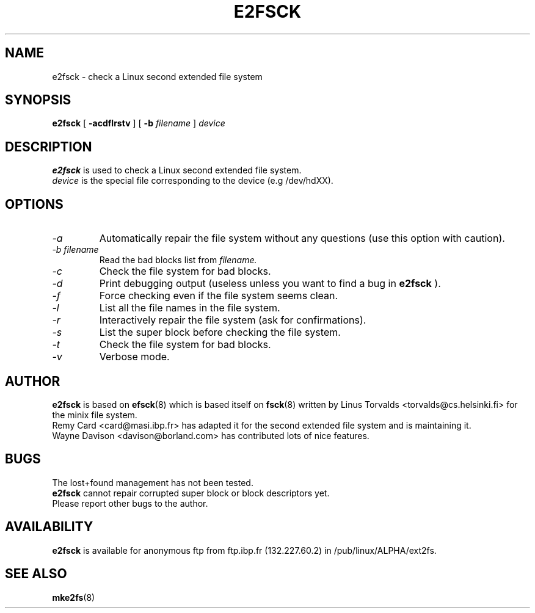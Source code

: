 .\" -*- nroff -*-
.TH E2FSCK 8 "Mar 1993" "Version alpha 0.2c"
.SH NAME
e2fsck \- check a Linux second extended file system
.SH SYNOPSIS
.B e2fsck
[
.B \-acdflrstv
]
[
.B \-b
.I filename
]
.I device
.SH DESCRIPTION
.B e2fsck
is used to check a Linux second extended file system.
.br
.I device
is the special file corresponding to the device (e.g /dev/hdXX).
.SH OPTIONS
.TP
.I -a
Automatically repair the file system without any questions (use
this option with caution).
.TP
.I -b filename
Read the bad blocks list from
.I filename.
.TP
.I -c
Check the file system for bad blocks.
.TP
.I -d
Print debugging output (useless unless you want to find a bug in
.B e2fsck
).
.TP
.I -f
Force checking even if the file system seems clean.
.TP
.I -l
List all the file names in the file system.
.TP
.I -r
Interactively repair the file system (ask for confirmations).
.TP
.I -s
List the super block before checking the file system.
.TP
.I -t
Check the file system for bad blocks.
.TP
.I -v
Verbose mode.
.SH AUTHOR
.B e2fsck
is based on
.BR efsck (8)
which is based itself on
.BR fsck (8)
written by Linus Torvalds <torvalds@cs.helsinki.fi> for the
minix file system.
.br
Remy Card <card@masi.ibp.fr> has adapted it for the second extended file
system and is maintaining it.
.br
Wayne Davison <davison@borland.com> has contributed lots of nice
features.
.SH BUGS
The lost+found management has not been tested.
.br
.B e2fsck
cannot repair corrupted super block or block descriptors yet.
.br
Please report other bugs to the author.
.SH AVAILABILITY
.B e2fsck
is available for anonymous ftp from ftp.ibp.fr (132.227.60.2) in
/pub/linux/ALPHA/ext2fs.
.SH SEE ALSO
.BR mke2fs (8)
